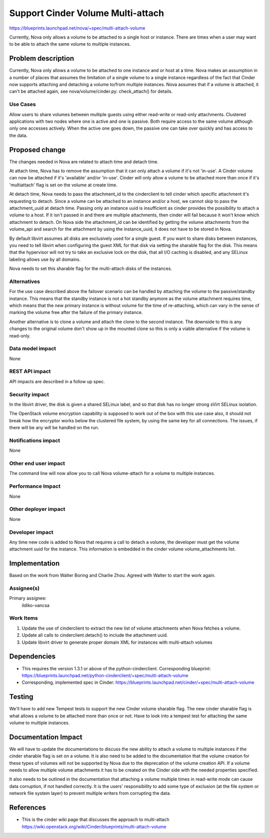 ..
 This work is licensed under a Creative Commons Attribution 3.0 Unported
 License.

 http://creativecommons.org/licenses/by/3.0/legalcode

==================================
Support Cinder Volume Multi-attach
==================================

https://blueprints.launchpad.net/nova/+spec/multi-attach-volume

Currently, Nova only allows a volume to be attached to a single
host or instance.  There are times when a user may want to be able
to attach the same volume to multiple instances.

Problem description
===================

Currently, Nova only allows a volume to be attached to one instance
and or host at a time. Nova makes an assumption in a number of places
that assumes the limitation of a single volume to a single instance
regardless of the fact that Cinder now supports attaching and detaching
a volume to/from multiple instances. Nova assumes that if a volume is
attached, it can't be attached again, see nova/volume/cinder.py:
check_attach() for details.

Use Cases
---------

Allow users to share volumes between multiple guests using either
read-write or read-only attachments. Clustered applications
with two nodes where one is active and one is passive. Both
require access to the same volume although only one accesses
actively. When the active one goes down, the passive one can take
over quickly and has access to the data.



Proposed change
===============

The changes needed in Nova are related to attach time and detach time.

At attach time, Nova has to remove the assumption that it can only attach
a volume if it's not 'in-use'. A Cinder volume can now be attached if it's
'available' and/or 'in-use'. Cinder will only allow a volume to be attached
more than once if it's 'multiattach' flag is set on the volume at create time.

At detach time, Nova needs to pass the attachment_id to the cinderclient
to tell cinder which specific attachment it's requesting to detach. Since
a volume can be attached to an instance and/or a host, we cannot skip to
pass the attachment_uuid at detach time.  Passing only an instance uuid
is insufficient as cinder provides the possibility to attach a volume to
a host. If it isn't passed in and there are multiple attachments, then
cinder will fail because it won't know which attachment to detach. On
Nova side the attachment_id can be identified by getting the volume
attachments from the volume_api and search for the attachment by using the
instance_uuid, it does not have to be stored in Nova.

By default libvirt assumes all disks are exclusively used for a single guest.
If you want to share disks between instances, you need to tell libvirt
when configuring the guest XML for that disk via setting the sharable flag
for the disk. This means that the hypervisor will not try to take an exclusive
lock on the disk, that all I/O caching is disabled, and any SELinux labeling
allows use by all domains.

Nova needs to set this sharable flag for the multi-attach disks of the
instances.


Alternatives
------------

For the use case described above the failover scenario can be handled by
attaching the volume to the passive/standby instance. This means that the
standby instance is not a hot standby anymore as the volume attachment
requires time, which means that the new primary instance is without volume
for the time of re-attaching, which can vary in the sense of marking the
volume free after the failure of the primary instance.

Another alternative is to clone a volume and attach the clone to the second
instance. The downside to this is any changes to the original volume don't
show up in the mounted clone so this is only a viable alternative if the
volume is read-only.

Data model impact
-----------------

None

REST API impact
---------------

API impacts are described in a follow up spec.


Security impact
---------------

In the libvirt driver, the disk is given a shared SELinux label,
and so that disk has no longer strong sVirt SELinux isolation.

The OpenStack volume encryption capability is supposed to work out of the
box with this use case also, it should not break how the encryptor works
below the clustered file system, by using the same key for all connections.
The issues, if there will be any will be handled on the run.

Notifications impact
--------------------

None

Other end user impact
---------------------

The command line will now allow you to call Nova volume-attach for a volume
to multiple instances.

Performance Impact
------------------

None

Other deployer impact
---------------------

None

Developer impact
----------------

Any time new code is added to Nova that requires a call to detach
a volume, the developer must get the volume attachment uuid for
the instance. This information is embedded in the cinder volume
volume_attachments list.


Implementation
==============

Based on the work from Walter Boring and Charlie Zhou.
Agreed with Walter to start the work again.

Assignee(s)
-----------

Primary assignee:
    ildiko-vancsa


Work Items
----------

1. Update the use of cinderclient to extract the new list of volume
   attachments when Nova fetches a volume.
2. Update all calls to cinderclient.detach() to include the attachment uuid.
3. Update libvirt driver to generate proper domain XML for instances with
   multi-attach volumes

Dependencies
============

* This requires the version 1.3.1 or above of the python-cinderclient.
  Corresponding blueprint:
  https://blueprints.launchpad.net/python-cinderclient/+spec/multi-attach-volume

* Corresponding, implemented spec in Cinder:
  https://blueprints.launchpad.net/cinder/+spec/multi-attach-volume


Testing
=======

We'll have to add new Tempest tests to support the new Cinder volume sharable
flag. The new cinder sharable flag is what allows a volume to be attached
more than once or not. Have to look into a tempest test for attaching the
same volume to multiple instances.


Documentation Impact
====================

We will have to update the documentations to discuss the new ability to
attach a volume to multiple instances if the cinder sharable flag is set on a
volume. It is also need to be added to the documentation that the volume
creation for these types of volumes will not be supported by Nova due to
the deprecation of the volume creation API. If a volume needs to allow
multiple volume attachments it has to be created on the Cinder side with
the needed properties specified.

It also needs to be outlined in the documentation that attaching a volume
multiple times in read-write mode can cause data corruption, if not handled
correctly. It is the users' responsibility to add some type of exclusion
(at the file system or network file system layer) to prevent multiple writers
from corrupting the data.


References
==========

* This is the cinder wiki page that discusses the approach to multi-attach
  https://wiki.openstack.org/wiki/Cinder/blueprints/multi-attach-volume
